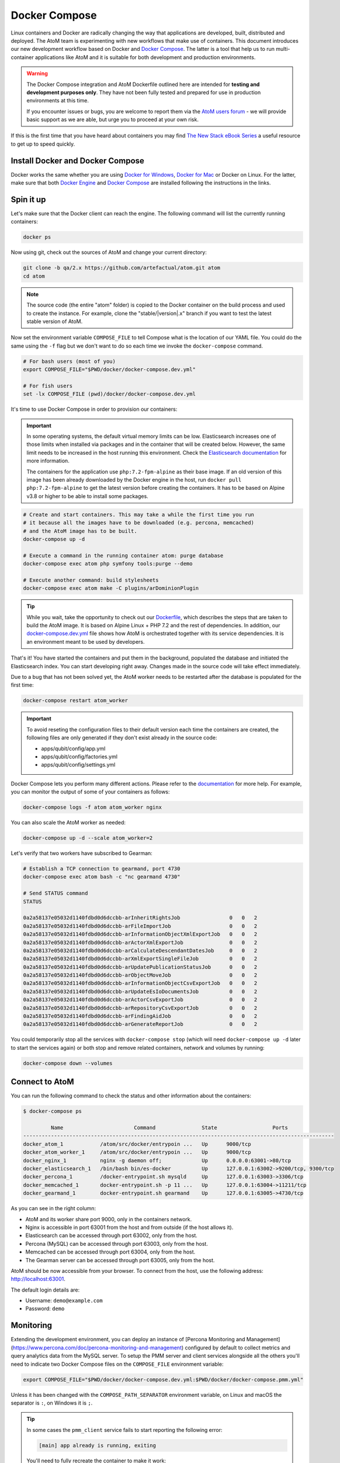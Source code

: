 .. _dev-env-compose:

==============
Docker Compose
==============

Linux containers and Docker are radically changing the way that applications
are developed, built, distributed and deployed. The AtoM team is experimenting
with new workflows that make use of containers. This document introduces our
new development workflow based on Docker and `Docker Compose <https://docs.docker.com/compose/>`__.
The latter is a tool that help us to run multi-container applications like AtoM
and it is suitable for both development and production environments.

.. WARNING::

   The Docker Compose integration and AtoM Dockerfile outlined here are intended
   for **testing and development purposes only**. They have not been fully
   tested and prepared for use in production environments at this time.

   If you encounter issues or bugs, you are welcome to report them via the
   `AtoM users forum <https://groups.google.com/forum/#!forum/ica-atom-users>`__
   - we will provide basic support as we are able, but urge you to proceed at
   your own risk.

If this is the first time that you have heard about containers you may find
`The New Stack eBook Series <http://thenewstack.io/ebookseries/>`_ a useful
resource to get up to speed quickly.

Install Docker and Docker Compose
=================================

Docker works the same whether you are using `Docker for Windows
<https://docs.docker.com/docker-for-windows/>`_, `Docker for Mac
<https://docs.docker.com/docker-for-mac/>`_ or Docker on Linux. For the latter,
make sure that both `Docker Engine
<https://docs.docker.com/engine/installation/>`_ and `Docker Compose
<https://docs.docker.com/compose/install/>`_  are installed following the
instructions in the links.

Spin it up
==========

Let's make sure that the Docker client can reach the engine. The following
command will list the currently running containers:

.. code-block:: bash

   docker ps

Now using git, check out the sources of AtoM and change your current directory:

.. code-block:: bash

   git clone -b qa/2.x https://github.com/artefactual/atom.git atom
   cd atom

.. note::

   The source code (the entire "atom" folder) is copied to the Docker container
   on the build process and used to create the instance. For example, clone the
   "stable/|version|.x" branch if you want to test the latest stable version of AtoM.

Now set the environment variable ``COMPOSE_FILE`` to tell Compose what is the
location of our YAML file. You could do the same using the ``-f`` flag but we
don't want to do so each time we invoke the ``docker-compose`` command.

.. code-block:: bash

   # For bash users (most of you)
   export COMPOSE_FILE="$PWD/docker/docker-compose.dev.yml"

   # For fish users
   set -lx COMPOSE_FILE (pwd)/docker/docker-compose.dev.yml

It's time to use Docker Compose in order to provision our containers:

.. IMPORTANT::

   In some operating systems, the default virtual memory limits can be low.
   Elasticsearch increases one of those limits when installed via packages and
   in the container that will be created below. However, the same limit needs
   to be increased in the host running this environment. Check the
   `Elasticsearch documentation
   <https://www.elastic.co/guide/en/elasticsearch/reference/5.6/vm-max-map-count.html>`__
   for more information.

   The containers for the application use ``php:7.2-fpm-alpine`` as their base
   image. If an old version of this image has been already downloaded by the
   Docker engine in the host, run ``docker pull php:7.2-fpm-alpine`` to get the
   latest version before creating the containers. It has to be based on Alpine
   v3.8 or higher to be able to install some packages.

.. code-block:: bash

   # Create and start containers. This may take a while the first time you run
   # it because all the images have to be downloaded (e.g. percona, memcached)
   # and the AtoM image has to be built.
   docker-compose up -d

   # Execute a command in the running container atom: purge database
   docker-compose exec atom php symfony tools:purge --demo

   # Execute another command: build stylesheets
   docker-compose exec atom make -C plugins/arDominionPlugin

.. TIP::

   While you wait, take the opportunity to check out our `Dockerfile <https://github.com/artefactual/atom/blob/qa/2.x/Dockerfile>`__,
   which describes the steps that are taken to build the AtoM image. It is
   based on Alpine Linux + PHP 7.2 and the rest of dependencies. In addition,
   our `docker-compose.dev.yml <https://github.com/artefactual/atom/blob/qa/2.x/docker/docker-compose.dev.yml>`__
   file shows how AtoM is orchestrated together with its service dependencies.
   It is an environment meant to be used by developers.

That's it! You have started the containers and put them in the background,
populated the database and initiated the Elasticsearch index. You can start
developing right away. Changes made in the source code will take effect
immediately.

Due to a bug that has not been solved yet, the AtoM worker needs to be
restarted after the database is populated for the first time:

.. code-block:: bash

   docker-compose restart atom_worker

.. IMPORTANT::

   To avoid reseting the configuration files to their default version each time
   the containers are created, the following files are only generated if they
   don't exist already in the source code:

   - apps/qubit/config/app.yml
   - apps/qubit/config/factories.yml
   - apps/qubit/config/settings.yml

Docker Compose lets you perform many different actions. Please refer to the
`documentation <https://docs.docker.com/compose/overview/>`_ for more help.
For example, you can monitor the output of some of your containers as follows:

.. code-block:: bash

   docker-compose logs -f atom atom_worker nginx

You can also scale the AtoM worker as needed:

.. code-block:: bash

   docker-compose up -d --scale atom_worker=2

Let's verify that two workers have subscribed to Gearman:

.. code-block:: bash

   # Establish a TCP connection to gearmand, port 4730
   docker-compose exec atom bash -c "nc gearmand 4730"

   # Send STATUS command
   STATUS

   0a2a58137e05032d1140fdbd0d6dccbb-arInheritRightsJob                0	  0   2
   0a2a58137e05032d1140fdbd0d6dccbb-arFileImportJob                   0	  0   2
   0a2a58137e05032d1140fdbd0d6dccbb-arInformationObjectXmlExportJob   0	  0   2
   0a2a58137e05032d1140fdbd0d6dccbb-arActorXmlExportJob               0	  0   2
   0a2a58137e05032d1140fdbd0d6dccbb-arCalculateDescendantDatesJob     0	  0   2
   0a2a58137e05032d1140fdbd0d6dccbb-arXmlExportSingleFileJob          0	  0   2
   0a2a58137e05032d1140fdbd0d6dccbb-arUpdatePublicationStatusJob      0	  0   2
   0a2a58137e05032d1140fdbd0d6dccbb-arObjectMoveJob                   0	  0   2
   0a2a58137e05032d1140fdbd0d6dccbb-arInformationObjectCsvExportJob   0	  0   2
   0a2a58137e05032d1140fdbd0d6dccbb-arUpdateEsIoDocumentsJob          0	  0   2
   0a2a58137e05032d1140fdbd0d6dccbb-arActorCsvExportJob               0	  0   2
   0a2a58137e05032d1140fdbd0d6dccbb-arRepositoryCsvExportJob          0	  0   2
   0a2a58137e05032d1140fdbd0d6dccbb-arFindingAidJob                   0	  0   2
   0a2a58137e05032d1140fdbd0d6dccbb-arGenerateReportJob               0	  0   2

You could temporarily stop all the services with ``docker-compose stop`` (which
will need ``docker-compose up -d`` later to start the services again) or both
stop and remove related containers, network and volumes by running:

.. code-block:: bash

   docker-compose down --volumes

Connect to AtoM
===============

You can run the following command to check the status and other information
about the containers:

.. code-block:: bash

   $ docker-compose ps

            Name                       Command               State                  Ports
   -----------------------------------------------------------------------------------------------------
   docker_atom_1            /atom/src/docker/entrypoin ...   Up      9000/tcp
   docker_atom_worker_1     /atom/src/docker/entrypoin ...   Up      9000/tcp
   docker_nginx_1           nginx -g daemon off;             Up      0.0.0.0:63001->80/tcp
   docker_elasticsearch_1   /bin/bash bin/es-docker          Up      127.0.0.1:63002->9200/tcp, 9300/tcp
   docker_percona_1         /docker-entrypoint.sh mysqld     Up      127.0.0.1:63003->3306/tcp
   docker_memcached_1       docker-entrypoint.sh -p 11 ...   Up      127.0.0.1:63004->11211/tcp
   docker_gearmand_1        docker-entrypoint.sh gearmand    Up      127.0.0.1:63005->4730/tcp

As you can see in the right column:

* AtoM and its worker share port 9000, only in the containers network.
* Nginx is accessible in port 63001 from the host and from outside (if the host allows it).
* Elasticsearch can be accessed through port 63002, only from the host.
* Percona (MySQL) can be accessed through port 63003, only from the host.
* Memcached can be accessed through port 63004, only from the host.
* The Gearman server can be accessed through port 63005, only from the host.

.. image:: images/atom-docker-env.*
   :align: center
   :width: 80%
   :alt: A representation of the AtoM Docker containers and ports

AtoM should be now accessible from your browser. To connect from the host, use
the following address: http://localhost:63001.

The default login details are:

* Username: ``demo@example.com``
* Password: ``demo``

Monitoring
==========

Extending the development environment, you can deploy an instance of
[Percona Monitoring and Management](https://www.percona.com/doc/percona-monitoring-and-management)
configured by default to collect metrics and query analytics data from the
MySQL server. To setup the PMM server and client services alongside all the
others you'll need to indicate two Docker Compose files on the ``COMPOSE_FILE``
environment variable:

.. code-block:: bash

   export COMPOSE_FILE="$PWD/docker/docker-compose.dev.yml:$PWD/docker/docker-compose.pmm.yml"

Unless it has been changed with the ``COMPOSE_PATH_SEPARATOR`` environment
variable, on Linux and macOS the separator is ``:``, on Windows it is ``;``.

.. TIP::

   In some cases the ``pmm_client`` service fails to start reporting the
   following error:

   .. code-block:: bash

      [main] app already is running, exiting

   You'll need to fully recreate the container to make it work:

   .. code-block:: bash

      docker-compose rm pmm_client
      docker-compose up -d

To access the PMM server interface, visit http://localhost:63006:

* Username: ``pmm``
* Password: ``pmm``

Varnish Cache
=============

The development environment can also be extended with a `Varnish Cache
<https://varnish-cache.org/>`__ container installed in front of Nginx.
It's configured to cache all and ignore cookies to simulate a read-only
public site, and therefore authentication doesn't work.

.. code-block:: bash

   export COMPOSE_FILE="$PWD/docker/docker-compose.dev.yml:$PWD/docker/docker-compose.varnish.yml"
   docker-compose up -d

To access AtoM through Varnish, visit http://localhost:63007.

.. TIP::

   To see the Varnish logs use:

   .. code-block:: bash

      docker-compose exec varnish varnishlog

:ref:`Back to top <dev-env-compose>`
